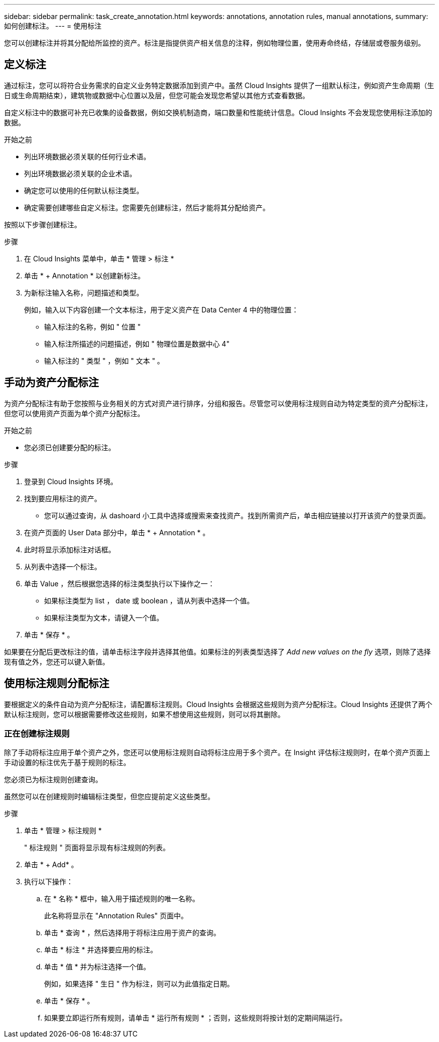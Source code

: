 ---
sidebar: sidebar 
permalink: task_create_annotation.html 
keywords: annotations, annotation rules, manual annotations, 
summary: 如何创建标注。 
---
= 使用标注


[role="lead"]
您可以创建标注并将其分配给所监控的资产。标注是指提供资产相关信息的注释，例如物理位置，使用寿命终结，存储层或卷服务级别。



== 定义标注

通过标注，您可以将符合业务需求的自定义业务特定数据添加到资产中。虽然 Cloud Insights 提供了一组默认标注，例如资产生命周期（生日或生命周期结束），建筑物或数据中心位置以及层，但您可能会发现您希望以其他方式查看数据。

自定义标注中的数据可补充已收集的设备数据，例如交换机制造商，端口数量和性能统计信息。Cloud Insights 不会发现您使用标注添加的数据。

.开始之前
* 列出环境数据必须关联的任何行业术语。
* 列出环境数据必须关联的企业术语。
* 确定您可以使用的任何默认标注类型。
* 确定需要创建哪些自定义标注。您需要先创建标注，然后才能将其分配给资产。


按照以下步骤创建标注。

.步骤
. 在 Cloud Insights 菜单中，单击 * 管理 > 标注 *
. 单击 * + Annotation * 以创建新标注。
. 为新标注输入名称，问题描述和类型。
+
例如，输入以下内容创建一个文本标注，用于定义资产在 Data Center 4 中的物理位置：

+
** 输入标注的名称，例如 " 位置 "
** 输入标注所描述的问题描述，例如 " 物理位置是数据中心 4"
** 输入标注的 " 类型 " ，例如 " 文本 " 。






== 手动为资产分配标注

为资产分配标注有助于您按照与业务相关的方式对资产进行排序，分组和报告。尽管您可以使用标注规则自动为特定类型的资产分配标注，但您可以使用资产页面为单个资产分配标注。

.开始之前
* 您必须已创建要分配的标注。


.步骤
. 登录到 Cloud Insights 环境。
. 找到要应用标注的资产。
+
** 您可以通过查询，从 dashoard 小工具中选择或搜索来查找资产。找到所需资产后，单击相应链接以打开该资产的登录页面。


. 在资产页面的 User Data 部分中，单击 * + Annotation * 。
. 此时将显示添加标注对话框。
. 从列表中选择一个标注。
. 单击 Value ，然后根据您选择的标注类型执行以下操作之一：
+
** 如果标注类型为 list ， date 或 boolean ，请从列表中选择一个值。
** 如果标注类型为文本，请键入一个值。


. 单击 * 保存 * 。


如果要在分配后更改标注的值，请单击标注字段并选择其他值。如果标注的列表类型选择了 _Add new values on the fly_ 选项，则除了选择现有值之外，您还可以键入新值。



== 使用标注规则分配标注

要根据定义的条件自动为资产分配标注，请配置标注规则。Cloud Insights 会根据这些规则为资产分配标注。Cloud Insights 还提供了两个默认标注规则，您可以根据需要修改这些规则，如果不想使用这些规则，则可以将其删除。



=== 正在创建标注规则

除了手动将标注应用于单个资产之外，您还可以使用标注规则自动将标注应用于多个资产。在 Insight 评估标注规则时，在单个资产页面上手动设置的标注优先于基于规则的标注。

您必须已为标注规则创建查询。

虽然您可以在创建规则时编辑标注类型，但您应提前定义这些类型。

.步骤
. 单击 * 管理 > 标注规则 *
+
" 标注规则 " 页面将显示现有标注规则的列表。

. 单击 * + Add* 。
. 执行以下操作：
+
.. 在 * 名称 * 框中，输入用于描述规则的唯一名称。
+
此名称将显示在 "Annotation Rules" 页面中。

.. 单击 * 查询 * ，然后选择用于将标注应用于资产的查询。
.. 单击 * 标注 * 并选择要应用的标注。
.. 单击 * 值 * 并为标注选择一个值。
+
例如，如果选择 " 生日 " 作为标注，则可以为此值指定日期。

.. 单击 * 保存 * 。
.. 如果要立即运行所有规则，请单击 * 运行所有规则 * ；否则，这些规则将按计划的定期间隔运行。



